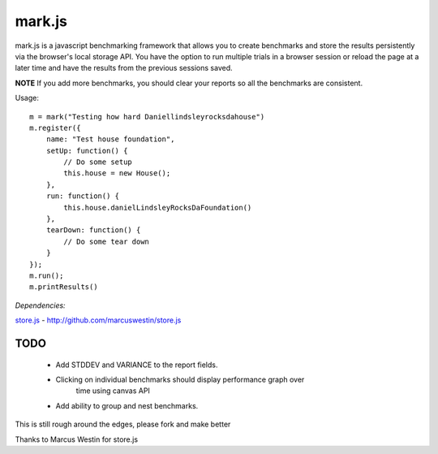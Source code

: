 =======
mark.js
=======

mark.js is a javascript benchmarking framework that allows you to create benchmarks
and store the results persistently via the browser's local storage API.  You
have the option to run multiple trials in a browser session or reload the page
at a later time and have the results from the previous sessions saved.

**NOTE** If you add more benchmarks, you should clear your reports so all the
benchmarks are consistent.

Usage::

    m = mark("Testing how hard Daniellindsleyrocksdahouse")
    m.register({
        name: "Test house foundation",
        setUp: function() {
            // Do some setup
            this.house = new House();
        },
        run: function() {
            this.house.danielLindsleyRocksDaFoundation()
        },
        tearDown: function() {
            // Do some tear down
        }
    });
    m.run();
    m.printResults()

*Dependencies:*

`store.js`_ - http://github.com/marcuswestin/store.js

.. _`store.js`: http://github.com/marcuswestin/store.js


TODO
~~~~

    * Add STDDEV and VARIANCE to the report fields.
    * Clicking on individual benchmarks should display performance graph over
        time using canvas API
    * Add ability to group and nest benchmarks.

This is still rough around the edges, please fork and make better

Thanks to Marcus Westin for store.js
